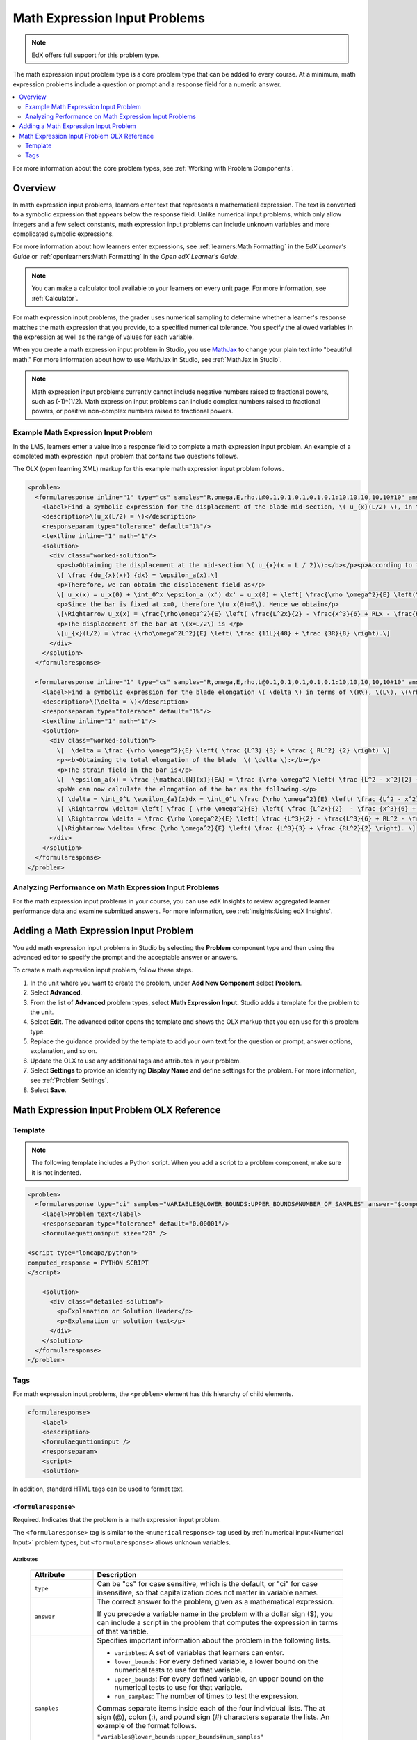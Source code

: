 .. _Math Expression Input:

####################################
Math Expression Input Problems
####################################

.. note:: EdX offers full support for this problem type.

The math expression input problem type is a core problem type that can be added
to every course. At a minimum, math expression problems include a question or
prompt and a response field for a numeric answer.

.. contents::
  :local:
  :depth: 2

For more information about the core problem types, see
:ref:`Working with Problem Components`.

***********
Overview
***********

In math expression input problems, learners enter text that represents a
mathematical expression. The text is converted to a symbolic expression that
appears below the response field. Unlike numerical input problems, which only
allow integers and a few select constants, math expression input problems can
include unknown variables and more complicated symbolic expressions.

For more information about how learners enter expressions, see
:ref:`learners:Math Formatting` in the *EdX Learner's Guide* or
:ref:`openlearners:Math Formatting` in the *Open edX Learner's Guide*.

.. note::
  You can make a calculator tool available to your learners on every unit
  page. For more information, see :ref:`Calculator`.

For math expression input problems, the grader uses numerical sampling to
determine whether a learner's response matches the math expression that you
provide, to a specified numerical tolerance. You specify the allowed variables
in the expression as well as the range of values for each variable.

When you create a math expression input problem in Studio, you use `MathJax
<http://www.mathjax.org>`_ to change your plain text into "beautiful math."
For more information about how to use MathJax in Studio, see :ref:`MathJax in
Studio`.

.. note:: Math expression input problems currently cannot include negative
 numbers raised to fractional powers, such as (-1)^(1/2). Math expression
 input problems can include complex numbers raised to fractional powers, or
 positive non-complex numbers raised to fractional powers.

======================================
Example Math Expression Input Problem
======================================

In the LMS, learners enter a value into a response field to complete a math
expression input problem. An example of a completed math expression input
problem that contains two questions follows.

.. image:: ../../../shared/images/MathExpressionInputExample.png
 :alt: A problem shown in the LMS that requests the symbolic expressions for
   displacement and for elongation of a blade. Both questions were answered
   correctly.

The OLX (open learning XML) markup for this example math expression input
problem follows.

.. code-block:: xml

  <problem>
    <formularesponse inline="1" type="cs" samples="R,omega,E,rho,L@0.1,0.1,0.1,0.1,0.1:10,10,10,10,10#10" answer="(rho*omega^2*L^2)/E*((11*L)/48 +(3*R)/8)">
      <label>Find a symbolic expression for the displacement of the blade mid-section, \( u_{x}(L/2) \), in terms of \(R\), \(L\), \(\rho\), \(\omega\), and \(E\).</label>
      <description>\(u_x(L/2) = \)</description>
      <responseparam type="tolerance" default="1%"/>
      <textline inline="1" math="1"/>
      <solution>
        <div class="worked-solution">
          <p><b>Obtaining the displacement at the mid-section \( u_{x}(x = L / 2)\):</b></p><p>According to the definition of strain,</p>
          \[ \frac {du_{x}(x)} {dx} = \epsilon_a(x).\]
          <p>Therefore, we can obtain the displacement field as</p>
          \[ u_x(x) = u_x(0) + \int_0^x \epsilon_a (x') dx' = u_x(0) + \left[ \frac{\rho \omega^2}{E} \left(\frac{L^2x'}{2} - \frac{(x')^3}{6} + RLx' - \frac{R(x')^2}{2} \right) \right]_0^x\]
          <p>Since the bar is fixed at x=0, therefore \(u_x(0)=0\). Hence we obtain</p>
          \[\Rightarrow u_x(x) = \frac{\rho\omega^2}{E} \left( \frac{L^2x}{2} - \frac{x^3}{6} + RLx - \frac{Rx^2}{2} \right).\]
          <p>The displacement of the bar at \(x=L/2\) is </p>
          \[u_{x}(L/2) = \frac {\rho\omega^2L^2}{E} \left( \frac {11L}{48} + \frac {3R}{8} \right).\]
        </div>
      </solution>
    </formularesponse>

    <formularesponse inline="1" type="cs" samples="R,omega,E,rho,L@0.1,0.1,0.1,0.1,0.1:10,10,10,10,10#10" answer="(rho*omega^2)/E*(L^3/3 + (R*L^2)/2)">
      <label>Find a symbolic expression for the blade elongation \( \delta \) in terms of \(R\), \(L\), \(\rho\), \(\omega\), and \(E\).</label>
      <description>\(\delta = \)</description>
      <responseparam type="tolerance" default="1%"/>
      <textline inline="1" math="1"/>
      <solution>
        <div class="worked-solution">
          \[  \delta = \frac {\rho \omega^2}{E} \left( \frac {L^3} {3} + \frac { RL^2} {2} \right) \]
          <p><b>Obtaining the total elongation of the blade  \( \delta \):</b></p>
          <p>The strain field in the bar is</p>
          \[  \epsilon_a(x) = \frac {\mathcal{N}(x)}{EA} = \frac {\rho \omega^2 \left( \frac {L^2 - x^2}{2} + R\left(L-x\right)\right)}{E}. \]
          <p>We can now calculate the elongation of the bar as the following.</p>
          \[ \delta = \int_0^L \epsilon_{a}(x)dx = \int_0^L \frac {\rho \omega^2}{E} \left( \frac {L^2 - x^2}{2} + R\left(L-x\right)\right)dx. \]
          \[ \Rightarrow \delta= \left[ \frac { \rho \omega^2}{E} \left( \frac {L^2x}{2}  - \frac {x^3}{6} + RLx - \frac {Rx^2}{2} \right)\right]_0^L.\]
          \[ \Rightarrow \delta = \frac {\rho \omega^2}{E} \left( \frac {L^3}{2} - \frac{L^3}{6} + RL^2 - \frac {RL^2}{2} \right).\]
          \[\Rightarrow \delta= \frac {\rho \omega^2}{E} \left( \frac {L^3}{3} + \frac {RL^2}{2} \right). \]
        </div>
      </solution>
    </formularesponse>
  </problem>

========================================================
Analyzing Performance on Math Expression Input Problems
========================================================

For the math expression input problems in your course, you can use edX Insights
to review aggregated learner performance data and examine submitted answers.
For more information, see :ref:`insights:Using edX Insights`.

***************************************
Adding a Math Expression Input Problem
***************************************

You add math expression input problems in Studio by selecting the **Problem**
component type and then using the advanced editor to specify the prompt and the
acceptable answer or answers.

To create a math expression input problem, follow these steps.

#. In the unit where you want to create the problem, under **Add New
   Component** select **Problem**.

#. Select **Advanced**.

#. From the list of **Advanced** problem types, select **Math Expression
   Input**. Studio adds a template for the problem to the unit.

#. Select **Edit**. The advanced editor opens the template and shows the OLX
   markup that you can use for this problem type.

#. Replace the guidance provided by the template to add your own text for the
   question or prompt, answer options, explanation, and so on.

#. Update the OLX to use any additional tags and attributes in your problem.

#. Select **Settings** to provide an identifying **Display Name** and define
   settings for the problem. For more information, see :ref:`Problem Settings`.

#. Select **Save**.

.. _Math Expression Input Problem XML:

*******************************************
Math Expression Input Problem OLX Reference
*******************************************

============
Template
============

.. note:: The following template includes a Python script. When you add a
  script to a problem component, make sure it is not indented.

.. code-block:: xml

  <problem>
    <formularesponse type="ci" samples="VARIABLES@LOWER_BOUNDS:UPPER_BOUNDS#NUMBER_OF_SAMPLES" answer="$computed_response">
      <label>Problem text</label>
      <responseparam type="tolerance" default="0.00001"/>
      <formulaequationinput size="20" />

  <script type="loncapa/python">
  computed_response = PYTHON SCRIPT
  </script>

      <solution>
        <div class="detailed-solution">
          <p>Explanation or Solution Header</p>
          <p>Explanation or solution text</p>
        </div>
      </solution>
    </formularesponse>
  </problem>

====
Tags
====

For math expression input problems, the ``<problem>`` element has this
hierarchy of child elements.

.. code-block:: xml

  <formularesponse>
      <label>
      <description>
      <formulaequationinput />
      <responseparam>
      <script>
      <solution>

In addition, standard HTML tags can be used to format text.

``<formularesponse>``
************************

Required. Indicates that the problem is a math expression input problem.

The ``<formularesponse>`` tag is similar to the ``<numericalresponse>`` tag
used  by :ref:`numerical input<Numerical Input>` problem types, but
``<formularesponse>`` allows unknown variables.

Attributes
==========

  .. list-table::
     :widths: 20 80
     :header-rows: 1

     * - Attribute
       - Description
     * - ``type``
       - Can be "cs" for case sensitive, which is the default, or "ci" for case
         insensitive, so that capitalization does not matter in variable names.
     * - ``answer``
       - The correct answer to the problem, given as a mathematical expression.

         If you precede a variable name in the problem with a dollar sign ($),
         you can include a script in the problem that computes the expression
         in terms of that variable.

     * - ``samples``
       - Specifies important information about the problem in the following
         lists.

         * ``variables``: A set of variables that learners can enter.
         * ``lower_bounds``: For every defined variable, a lower bound on the
           numerical tests to use for that variable.
         * ``upper_bounds``: For every defined variable, an upper bound on the
           numerical tests to use for that variable.
         * ``num_samples``: The number of times to test the expression.

         Commas separate items inside each of the four individual lists. The at
         sign (@), colon (:), and pound sign (#) characters separate the lists.
         An example of the format follows.

         ``"variables@lower_bounds:upper_bounds#num_samples"``

         For example, a ``<formularesponse>`` tag that includes the ``samples``
         attribute might look like either of the following.

         ``<formularesponse samples="x,n@1,2:3,4#10">``

         ``<formularesponse samples="R_1,R_2,R_3@1,2,3:3,4,5#10">``

Children
========

* ``<label>``
* ``<description>``
* ``<formulaequationinput />``
* ``<responseparam>``
* ``<script>``
* ``<solution>``

``<label>``
***********

Required. Identifies the question or prompt.

Attributes
==========

None.

Children
========

None.

``<description>``
*****************

Optional. Provides clarifying information about how to answer the question.

Attributes
==========

None.

Children
========

None.

``<formulaequationinput>``
**************************

Required. Creates a response field in the LMS where learners enter a response.

Learners also see a second field below the response field that displays a
typeset version of the entered response. The parser that renders a learner's
plain text into typeset math is the same parser that evaluates the response for
grading.

Attributes
==========

  .. list-table::
     :widths: 20 80
     :header-rows: 1

     * - Attribute
       - Description
     * - ``size``
       - Optional. Defines the width, in characters, of the response field in
         the LMS.

Children
========

None.

``<responseparam>``
*******************

Used to define an upper bound on the variance of the numerical methods used to
approximate a test for equality.

Attributes
==========

  .. list-table::
     :widths: 20 80
     :header-rows: 1

     * - Attribute
       - Description
     * - ``type``
       - ``"tolerance"`` defines a tolerance for a number.
     * - ``default``
       - Required. A number or a percentage specifying how close the learner
         and grader expressions must be. If you do not include a tolerance, the
         expression is vulnerable to rounding errors during sampling. The
         result of such unavoidable errors is that the grader can mark some
         learner input as incorrect, even if it is algebraically equivalent.

Children
========

None.

``<script>``
*************

Optional. Specifies a script that the grader uses to evaluate a learner's
response. A problem behaves as if all of the code in all of the script tags
were in a single script tag. Specifically, any variables that are used in
multiple ``<script>`` tags share a namespace and can be overridden.

As with all Python, indentation matters, even though the code is embedded in
XML.

  Attributes

  .. list-table::
     :widths: 20 80
     :header-rows: 1

     * - Attribute
       - Description
     * - ``type``
       - Required. Must be set to "loncapa/python".

Children
========

None.

``<solution>``
**************

Optional. Identifies the explanation or solution for the problem, or for one of
the questions in the problem.

This element contains an HTML divider ``<div>`` and one or more paragraphs
``<p>`` of explanatory text.
